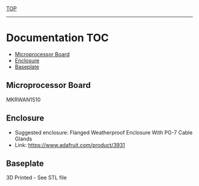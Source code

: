 [[../README.org][TOP]]
-----
* Documentation                                                           :TOC:
  - [[#microprocessor-board][Microprocessor Board]]
  - [[#enclosure][Enclosure]]
  - [[#baseplate][Baseplate]]

** Microprocessor Board
MKRWAN1510

** Enclosure
- Suggested enclosure: Flanged Weatherproof Enclosure With PG-7 Cable Glands
- Link: https://www.adafruit.com/product/3931

** Baseplate
3D Printed - See STL file


